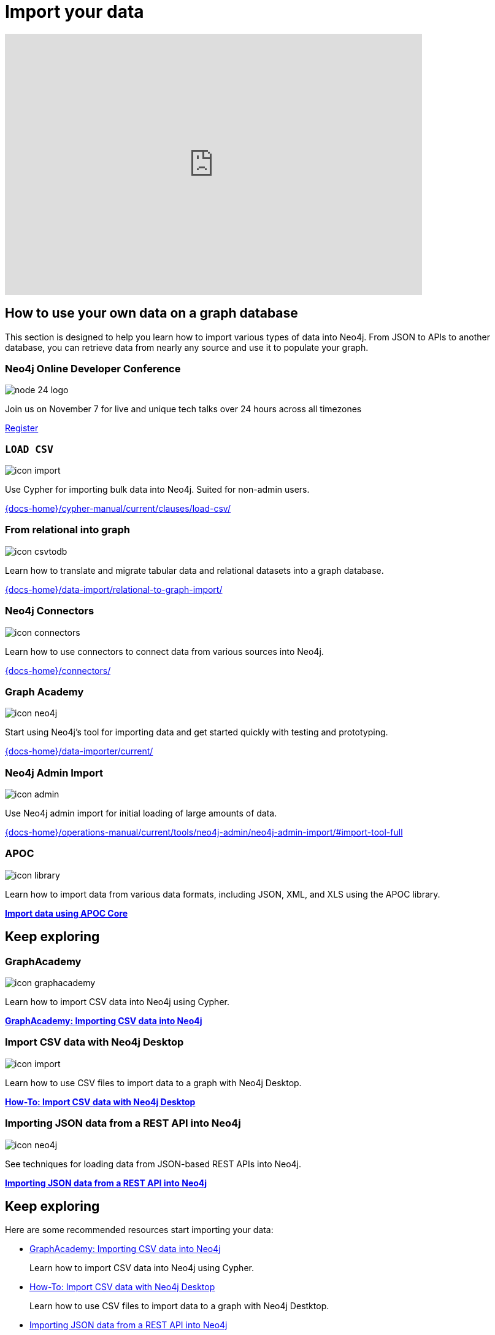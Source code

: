 = Import your data
:page-layout: docs-ndl
:page-theme: docs
:page-role: explainer
:page-show-home-link: true
:page-hide-nav-title: true
// :page-disablefeedback: true
:page-toclevels: 0


ifndef::backend-pdf[]
++++
<div class="video widget responsive-embed">
<iframe width="680" height="425" src="https://www.youtube.com/embed/2iYTAgXM_ug" title="YouTube video player" frameborder="0" allow="accelerometer; autoplay; clipboard-write; encrypted-media; gyroscope; picture-in-picture" allowfullscreen></iframe>
</div>
++++
endif::[]



[.cards.selectable]
== How to use your own data on a graph database

This section is designed to help you learn how to import various types of data into Neo4j. From JSON to APIs to another database, you can retrieve data from nearly any source and use it to populate your graph.


[.dark.nodes]
=== Neo4j Online Developer Conference

[.icon]
image:https://dist.neo4j.com/wp-content/uploads/20240514071251/node-24-logo.svg[]

[.description]
Join us on November 7 for live and unique tech talks over 24 hours across all timezones

[.link]
link:https://neo4j.registration.goldcast.io/events/03805ea9-fe3a-4cac-8c15-aa622666531a?utm_source=neodocs&utm_medium=banner&utm_campaign=std[Register]



[role=label--new-5.12]
=== `LOAD CSV`
[.icon]
image:icons/ndl/icon-import.svg[]

[.description]
Use Cypher for importing bulk data into Neo4j. Suited for non-admin users.

[.link]
link:{docs-home}/cypher-manual/current/clauses/load-csv/[]


[.labs.label--labs]
=== From relational into graph

[.icon]
image:icons/ndl/icon-csvtodb.svg[]

[.description]
Learn how to translate and migrate tabular data and relational datasets into a graph database.

[.link]
link:{docs-home}/data-import/relational-to-graph-import/[]


[.not-selectable]
=== Neo4j Connectors

[.icon]
image:icons/ndl/icon-connectors.svg[]

[.description]
Learn how to use connectors to connect data from various sources into Neo4j.

[.link]
link:{docs-home}/connectors/[]


[.label--graph-academy.label--featured]
=== Graph Academy

[.icon]
image:icons/ndl/icon-neo4j.svg[]

[.description]
Start using Neo4j's tool for importing data and get started quickly with testing and prototyping.

[.link]
link:{docs-home}/data-importer/current/[]

=== Neo4j Admin Import

[.icon]
image:icons/ndl/icon-admin.svg[]

[.description]
Use Neo4j admin import for initial loading of large amounts of data.

[.link]
link:{docs-home}/operations-manual/current/tools/neo4j-admin/neo4j-admin-import/#import-tool-full[]

=== APOC

[.icon]
image:icons/ndl/icon-library.svg[]

[.description]
Learn how to import data from various data formats, including JSON, XML, and XLS using the APOC library.

[.link]
link:{docs-home}/apoc/current/import/[*Import data using APOC Core*]


[.cards.selectable]
== Keep exploring


[.graph-academy.label--graph-academy.label--featured]
=== GraphAcademy

[.icon]
image:icons/ndl/icon-graphacademy.svg[]

[.description]
Learn how to import CSV data into Neo4j using Cypher.

[.link]
link:https://graphacademy.neo4j.com/courses/importing-cypher/[*GraphAcademy: Importing CSV data into Neo4j*]


=== Import CSV data with Neo4j Desktop

[.icon]
image:icons/ndl/icon-import.svg[]

[.description]
Learn how to use CSV files to import data to a graph with Neo4j Desktop.

[.link]
link:{docs-home}/getting-started/appendix/tutorials/guide-import-desktop-csv/[*How-To: Import CSV data with Neo4j Desktop*]


=== Importing JSON data from a REST API into Neo4j

[.icon]
image:icons/ndl/icon-neo4j.svg[]

[.description]
See techniques for loading data from JSON-based REST APIs into Neo4j.

[.link]
link:{docs-home}/getting-started/data-import/json-rest-api-import/[*Importing JSON data from a REST API into Neo4j*]



[.next-steps]
== Keep exploring

Here are some recommended resources start importing your data:

* link:https://graphacademy.neo4j.com/courses/importing-cypher/[GraphAcademy: Importing CSV data into Neo4j]
+ 
Learn how to import CSV data into Neo4j using Cypher.

* link:{docs-home}/getting-started/appendix/tutorials/guide-import-desktop-csv/[How-To: Import CSV data with Neo4j Desktop]
+ 
Learn how to use CSV files to import data to a graph with Neo4j Destktop.

* link:{docs-home}/getting-started/data-import/json-rest-api-import/[Importing JSON data from a REST API into Neo4j]
+
See techniques for loading data from JSON-based REST APIs into Neo4j.

[.next-steps]
== Keep exploring

Here are some recommended resources start importing your data:

. link:https://graphacademy.neo4j.com/courses/importing-cypher/[GraphAcademy: Importing CSV data into Neo4j]
+ 
Learn how to import CSV data into Neo4j using Cypher.

. link:{docs-home}/getting-started/appendix/tutorials/guide-import-desktop-csv/[How-To: Import CSV data with Neo4j Desktop]
+ 
Learn how to use CSV files to import data to a graph with Neo4j Destktop.

. link:{docs-home}/getting-started/data-import/json-rest-api-import/[Importing JSON data from a REST API into Neo4j]
+
See techniques for loading data from JSON-based REST APIs into Neo4j.
